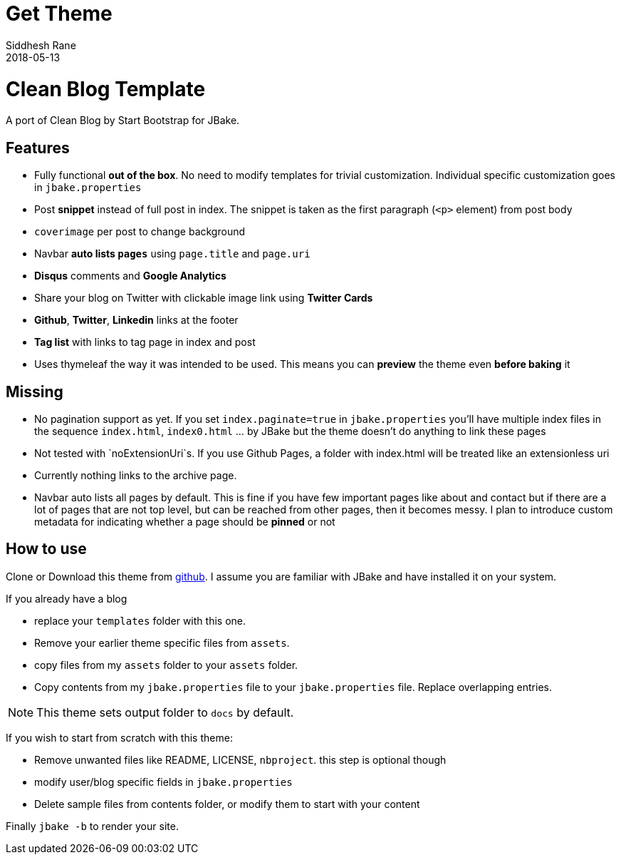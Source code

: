 = Get Theme
Siddhesh Rane
2018-05-13
:jbake-type: page
:jbake-status: published
:jbake-tags: jbake
:idprefix:
:icons: font

= Clean Blog Template 

A port of Clean Blog by Start Bootstrap for JBake.

== Features

- Fully functional **out of the box**. No need to modify templates for trivial customization.
  Individual specific customization goes in `jbake.properties`
- Post **snippet** instead of full post in index. The snippet is taken as the first paragraph (`<p>` element) from post body
- `coverimage` per post to change background
- Navbar **auto lists `pages`** using `page.title` and `page.uri`
- **Disqus** comments and **Google Analytics**
- Share your blog on Twitter with clickable image link using **Twitter Cards**
- **Github**, **Twitter**, **Linkedin** links at the footer
- **Tag list** with links to tag page in index and post
- Uses thymeleaf the way it was intended to be used. This means you can **preview** the theme even **before baking** it

== Missing  

- No pagination support as yet. If you set `index.paginate=true` in `jbake.properties` 
you'll have multiple index files in the sequence `index.html`, `index0.html` ... by JBake but the theme
doesn't do anything to link these pages
- Not tested with `noExtensionUri`s. If you use Github Pages, a folder with index.html will be treated like an extensionless uri
- Currently nothing links to the archive page.
- Navbar auto lists all pages by default. This is fine if you have few important pages like about and contact
  but if there are a lot of pages that are not top level, but can be reached from other pages, then it becomes
  messy. I plan to introduce custom metadata for indicating whether a page should be  *pinned* or not

== How to use

Clone or Download this theme from https://github.com/SiddheshRane/jbake-clean-blog-template[github].
I assume you are familiar with JBake and have installed it on your system.

If you already have a blog

- replace your `templates` folder with this one.
- Remove your earlier theme specific files from `assets`.
- copy files from my `assets` folder to your `assets` folder.
- Copy contents from my `jbake.properties` file to your `jbake.properties` file.
  Replace overlapping entries.

NOTE: This theme sets output folder to `docs` by default.

If you wish to start from scratch with this theme:

- Remove unwanted files like README, LICENSE, `nbproject`. this step is optional though
- modify user/blog specific fields in `jbake.properties`
- Delete sample files from contents folder, or modify them to start with your content

Finally `jbake -b` to render your site. 
